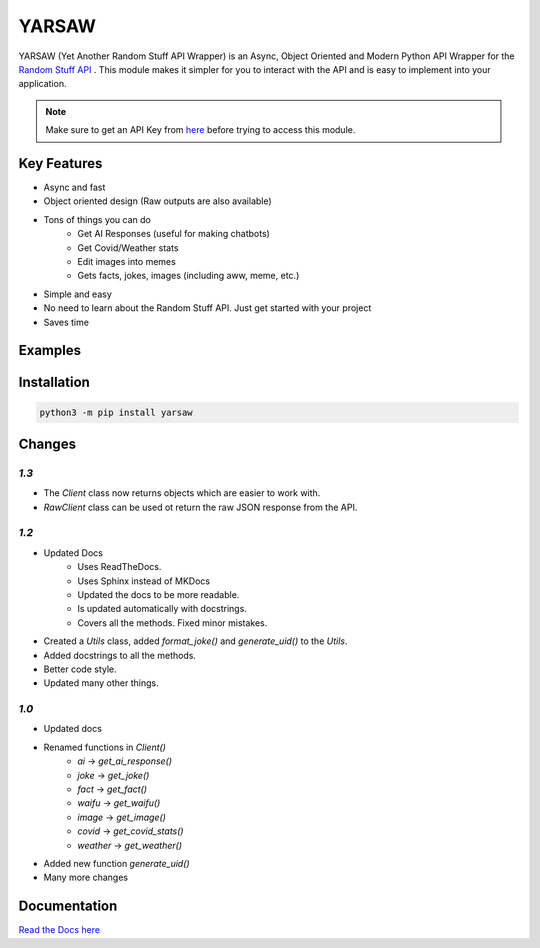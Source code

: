 ******
YARSAW
******

.. image:: https://img.shields.io/pypi/v/yarsaw
   :target: https://pypi.org/project/yarsaw/
   :alt: PyPi Version Info

.. image:: https://img.shields.io/pypi/dm/yarsaw?color=blue
   :target: https://pypi.python.org/pypi/yarsaw
   :alt: PyPI downloads

.. image:: https://img.shields.io/pypi/l/yarsaw?color=blue
   :target: https://pypi.python.org/pypi/py-cord
   :alt: License Info

.. image:: https://readthedocs.org/projects/yarsaw/badge/?version=latest
    :target: https://yarsaw.namantech.me/
    :alt: Documentation Status 


YARSAW (Yet Another Random Stuff API Wrapper) is an Async, Object Oriented and Modern Python API Wrapper for the `Random Stuff API <https://api-info.pgamerx.com/>`_ . This module makes it simpler for you to interact with the API and is easy to implement into your application.


.. note:: Make sure to get an API Key from `here <https://api-info.pgamerx.com/register.html/>`_ before trying to access this module.

Key Features
-------------

- Async and fast
- Object oriented design (Raw outputs are also available)
- Tons of things you can do
    - Get AI Responses (useful for making chatbots)
    - Get Covid/Weather stats
    - Edit images into memes
    - Gets facts, jokes, images (including aww, meme, etc.)
- Simple and easy
- No need to learn about the Random Stuff API. Just get started with your project
- Saves time

Examples
--------

.. code-block:: python
    :linenos:

    import yarsaw
    import asyncio

    client = yarsaw.Client("your_api_key")

    async def joke():
       joke = await client.get_joke() # get the joke
       formatted_joke = await yarsaw.Utils().format_joke(joke) # format the joke (optional)
       print(formatted_joke) # print the joke

    asyncio.get_event_loop().run_until_complete(joke()) # run the joke() function

Installation
------------

.. code-block :: sh

    python3 -m pip install yarsaw

Changes
-------

`1.3`
^^^^^


- The `Client` class now returns objects which are easier to work with.
- `RawClient` class can be used ot return the raw JSON response from the API.

`1.2`
^^^^^

- Updated Docs
    - Uses ReadTheDocs.
    - Uses Sphinx instead of MKDocs
    - Updated the docs to be more readable.
    - Is updated automatically with docstrings.
    - Covers all the methods. Fixed minor mistakes.
- Created a `Utils` class, added `format_joke()` and `generate_uid()` to the `Utils`.
- Added docstrings to all the methods.
- Better code style.
- Updated many other things.

`1.0`
^^^^^^

- Updated docs
- Renamed functions in `Client()`
    - `ai` -> `get_ai_response()`
    - `joke` -> `get_joke()`
    - `fact` -> `get_fact()`
    - `waifu` -> `get_waifu()`
    - `image` -> `get_image()`
    - `covid` -> `get_covid_stats()`
    - `weather` -> `get_weather()`

- Added new function `generate_uid()`
- Many more changes


Documentation
-------------

`Read the Docs here <https://yarsaw.namantech.me/>`_

